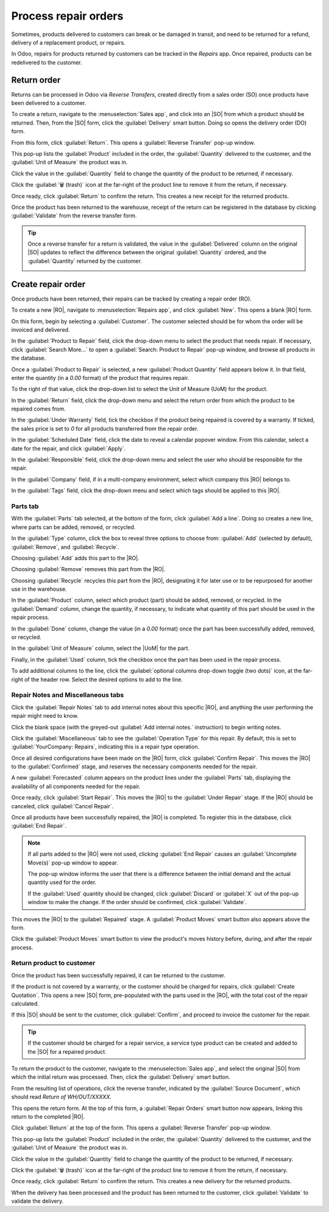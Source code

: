 =====================
Process repair orders
=====================

.. |SO| replace:: :abbr:`SO (Sales Order)`
.. |DO| replace:: :abbr:`DO (Delivery Order)`
.. |RO| replace:: :abbr:`RO (Repair Order)`
.. |UoM| replace:: :abbr:`UoM (Unit of Measure)`

Sometimes, products delivered to customers can break or be damaged in transit, and need to be
returned for a refund, delivery of a replacement product, or repairs.

In Odoo, repairs for products returned by customers can be tracked in the *Repairs* app. Once
repaired, products can be redelivered to the customer.

Return order
============

Returns can be processed in Odoo via *Reverse Transfers*, created directly from a sales order (SO)
once products have been delivered to a customer.

To create a return, navigate to the :menuselection:`Sales app`, and click into an |SO| from which a
product should be returned. Then, from the |SO| form, click the :guilabel:`Delivery` smart button.
Doing so opens the delivery order (DO) form.

From this form, click :guilabel:`Return`. This opens a :guilabel:`Reverse Transfer` pop-up window.

.. image:: repair_orders/repair-orders-reverse-transfer.png
   :align: center
   :alt: Reverse transfer pop-up window on delivery order form.

This pop-up lists the :guilabel:`Product` included in the order, the :guilabel:`Quantity` delivered
to the customer, and the :guilabel:`Unit of Measure` the product was in.

Click the value in the :guilabel:`Quantity` field to change the quantity of the product to be
returned, if necessary.

Click the :guilabel:`🗑️ (trash)` icon at the far-right of the product line to remove it from the
return, if necessary.

Once ready, click :guilabel:`Return` to confirm the return. This creates a new receipt for the
returned products.

Once the product has been returned to the warehouse, receipt of the return can be registered in the
database by clicking :guilabel:`Validate` from the reverse transfer form.

.. tip::
   Once a reverse transfer for a return is validated, the value in the :guilabel:`Delivered` column
   on the original |SO| updates to reflect the difference between the original :guilabel:`Quantity`
   ordered, and the :guilabel:`Quantity` returned by the customer.

   .. image:: repair_orders/repair-orders-quantity-delivered.png
      :align: center
      :alt: Delivered and Quantity columns on sales order after return.

Create repair order
===================

Once products have been returned, their repairs can be tracked by creating a repair order (RO).

To create a new |RO|, navigate to :menuselection:`Repairs app`, and click :guilabel:`New`. This
opens a blank |RO| form.

.. image:: repair_orders/repair-orders-left-hand-form.png
   :align: center
   :alt: Left-hand side of blank repair order form.

On this form, begin by selecting a :guilabel:`Customer`. The customer selected should be for whom
the order will be invoiced and delivered.

In the :guilabel:`Product to Repair` field, click the drop-down menu to select the product that
needs repair. If necessary, click :guilabel:`Search More...` to open a :guilabel:`Search: Product to
Repair` pop-up window, and browse all products in the database.

Once a :guilabel:`Product to Repair` is selected, a new :guilabel:`Product Quantity` field appears
below it. In that field, enter the quantity (in a `0.00` format) of the product that requires
repair.

To the right of that value, click the drop-down list to select the Unit of Measure (UoM) for the
product.

In the :guilabel:`Return` field, click the drop-down menu and select the return order from which the
product to be repaired comes from.

In the :guilabel:`Under Warranty` field, tick the checkbox if the product being repaired is covered
by a warranty. If ticked, the sales price is set to `0` for all products transferred from the repair
order.

In the :guilabel:`Scheduled Date` field, click the date to reveal a calendar popover window. From
this calendar, select a date for the repair, and click :guilabel:`Apply`.

.. image:: repair_orders/repair-orders-right-hand-form.png
   :align: center
   :alt: Right-hand side of blank repair order form.

In the :guilabel:`Responsible` field, click the drop-down menu and select the user who should be
responsible for the repair.

In the :guilabel:`Company` field, if in a multi-company environment, select which company this |RO|
belongs to.

In the :guilabel:`Tags` field, click the drop-down menu and select which tags should be applied to
this |RO|.

Parts tab
---------

With the :guilabel:`Parts` tab selected, at the bottom of the form, click :guilabel:`Add a line`.
Doing so creates a new line, where parts can be added, removed, or recycled.

In the :guilabel:`Type` column, click the box to reveal three options to choose from:
:guilabel:`Add` (selected by default), :guilabel:`Remove`, and :guilabel:`Recycle`.

.. image:: repair_orders/repair-orders-type-column.png
   :align: center
   :alt: Type column options or new part under Parts tab.

Choosing :guilabel:`Add` adds this part to the |RO|.

Choosing :guilabel:`Remove` removes this part from the |RO|.

Choosing :guilabel:`Recycle` recycles this part from the |RO|, designating it for later use or to be
repurposed for another use in the warehouse.

In the :guilabel:`Product` column, select which product (part) should be added, removed, or
recycled. In the :guilabel:`Demand` column, change the quantity, if necessary, to indicate what
quantity of this part should be used in the repair process.

In the :guilabel:`Done` column, change the value (in a `0.00` format) once the part has been
successfully added, removed, or recycled.

In the :guilabel:`Unit of Measure` column, select the |UoM| for the part.

Finally, in the :guilabel:`Used` column, tick the checkbox once the part has been used in the repair
process.

To add additional columns to the line, click the :guilabel:`optional columns drop-down toggle (two
dots)` icon, at the far-right of the header row. Select the desired options to add to the line.

.. image:: repair_orders/repair-orders-additional-options.png
   :align: center
   :alt: Optional additional options to add to new part line.

Repair Notes and Miscellaneous tabs
-----------------------------------

Click the :guilabel:`Repair Notes` tab to add internal notes about this specific |RO|, and anything
the user performing the repair might need to know.

Click the blank space (with the greyed-out :guilabel:`Add internal notes.` instruction) to begin
writing notes.

Click the :guilabel:`Miscellaneous` tab to see the :guilabel:`Operation Type` for this repair. By
default, this is set to :guilabel:`YourCompany: Repairs`, indicating this is a repair type
operation.

Once all desired configurations have been made on the |RO| form, click :guilabel:`Confirm Repair`.
This moves the |RO| to the :guilabel:`Confirmed` stage, and reserves the necessary components needed
for the repair.

A new :guilabel:`Forecasted` column appears on the product lines under the :guilabel:`Parts` tab,
displaying the availability of all components needed for the repair.

Once ready, click :guilabel:`Start Repair`. This moves the |RO| to the :guilabel:`Under Repair`
stage. If the |RO| should be canceled, click :guilabel:`Cancel Repair`.

Once all products have been successfully repaired, the |RO| is completed. To register this in the
database, click :guilabel:`End Repair`.

.. note::
   If all parts added to the |RO| were not used, clicking :guilabel:`End Repair` causes an
   :guilabel:`Uncomplete Move(s)` pop-up window to appear.

   .. image:: repair_orders/repair-orders-uncomplete-moves.png
      :align: center
      :alt: Uncomplete Moves pop-up window for unused parts.

   The pop-up window informs the user that there is a difference between the initial demand and the
   actual quantity used for the order.

   If the :guilabel:`Used` quantity should be changed, click :guilabel:`Discard` or :guilabel:`X`
   out of the pop-up window to make the change. If the order should be confirmed, click
   :guilabel:`Validate`.

This moves the |RO| to the :guilabel:`Repaired` stage. A :guilabel:`Product Moves` smart button also
appears above the form.

Click the :guilabel:`Product Moves` smart button to view the product's moves history before, during,
and after the repair process.

.. image:: repair_orders/repair-orders-product-moves.png
   :align: center
   :alt: Moves history of product included in the repair order.

Return product to customer
--------------------------

Once the product has been successfully repaired, it can be returned to the customer.

If the product is not covered by a warranty, or the customer should be charged for repairs, click
:guilabel:`Create Quotation`. This opens a new |SO| form, pre-populated with the parts used in the
|RO|, with the total cost of the repair calculated.

.. image:: repair_orders/repair-orders-new-quotation.png
   :align: center
   :alt: Pre-populated new quotation for parts included in repair order.

If this |SO| should be sent to the customer, click :guilabel:`Confirm`, and proceed to invoice the
customer for the repair.

.. tip::
   If the customer should be charged for a repair service, a service type product can be created and
   added to the |SO| for a repaired product.

To return the product to the customer, navigate to the :menuselection:`Sales app`, and select the
original |SO| from which the initial return was processed. Then, click the :guilabel:`Delivery`
smart button.

From the resulting list of operations, click the reverse transfer, indicated by the
:guilabel:`Source Document`, which should read `Return of WH/OUT/XXXXX`.

This opens the return form. At the top of this form, a :guilabel:`Repair Orders` smart button now
appears, linking this return to the completed |RO|.

Click :guilabel:`Return` at the top of the form. This opens a :guilabel:`Reverse Transfer` pop-up
window.

.. image:: repair_orders/repair-orders-reverse-transfer.png
   :align: center
   :alt: Reverse transfer pop-up window on delivery order form.

This pop-up lists the :guilabel:`Product` included in the order, the :guilabel:`Quantity` delivered
to the customer, and the :guilabel:`Unit of Measure` the product was in.

Click the value in the :guilabel:`Quantity` field to change the quantity of the product to be
returned, if necessary.

Click the :guilabel:`🗑️ (trash)` icon at the far-right of the product line to remove it from the
return, if necessary.

Once ready, click :guilabel:`Return` to confirm the return. This creates a new delivery for the
returned products.

When the delivery has been processed and the product has been returned to the customer, click
:guilabel:`Validate` to validate the delivery.

.. seealso::
   :doc:`../../sales/sales/products_prices/returns`
